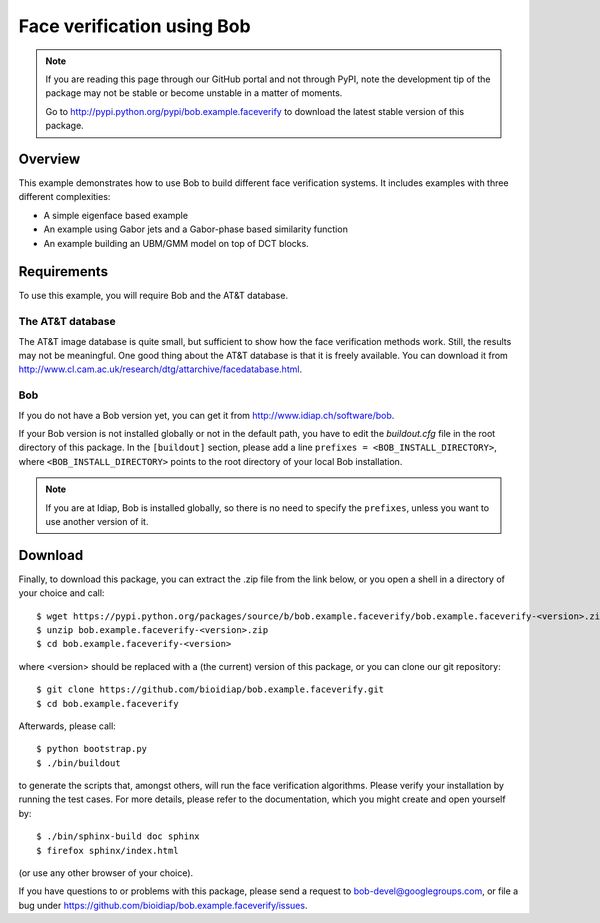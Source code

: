 Face verification using Bob
===========================

.. note::
  If you are reading this page through our GitHub portal and not through PyPI, note the development tip of the package may not be stable or become unstable in a matter of moments.

  Go to http://pypi.python.org/pypi/bob.example.faceverify to download the latest stable version of this package.

Overview
--------

This example demonstrates how to use Bob to build different face verification systems.
It includes examples with three different complexities:

* A simple eigenface based example
* An example using Gabor jets and a Gabor-phase based similarity function
* An example building an UBM/GMM model on top of DCT blocks.

Requirements
------------

To use this example, you will require Bob and the AT&T database.

The AT&T database
.................
The AT&T image database is quite small, but sufficient to show how the face verification methods work.
Still, the results may not be meaningful.
One good thing about the AT&T database is that it is freely available.
You can download it from http://www.cl.cam.ac.uk/research/dtg/attarchive/facedatabase.html.

Bob
...
If you do not have a Bob version yet, you can get it from http://www.idiap.ch/software/bob.

If your Bob version is not installed globally or not in the default path, you have to edit the *buildout.cfg* file in the root directory of this package.
In the ``[buildout]`` section, please add a line ``prefixes = <BOB_INSTALL_DIRECTORY>``, where ``<BOB_INSTALL_DIRECTORY>`` points to the root directory of your local Bob installation.

.. note::
  If you are at Idiap, Bob is installed globally, so there is no need to specify the ``prefixes``, unless you want to use another version of it.



Download
--------

Finally, to download this package, you can extract the .zip file from the link below, or you open a shell in a directory of your choice and call::

  $ wget https://pypi.python.org/packages/source/b/bob.example.faceverify/bob.example.faceverify-<version>.zip
  $ unzip bob.example.faceverify-<version>.zip
  $ cd bob.example.faceverify-<version>

where <version> should be replaced with a (the current) version of this package, or you can clone our git repository::

  $ git clone https://github.com/bioidiap/bob.example.faceverify.git
  $ cd bob.example.faceverify

Afterwards, please call::

  $ python bootstrap.py
  $ ./bin/buildout

to generate the scripts that, amongst others, will run the face verification algorithms. Please verify your installation by running the test cases. For more details, please refer to the documentation, which you might create and open yourself by::

  $ ./bin/sphinx-build doc sphinx
  $ firefox sphinx/index.html

(or use any other browser of your choice).

If you have questions to or problems with this package, please send a request to bob-devel@googlegroups.com, or file a bug under https://github.com/bioidiap/bob.example.faceverify/issues.

